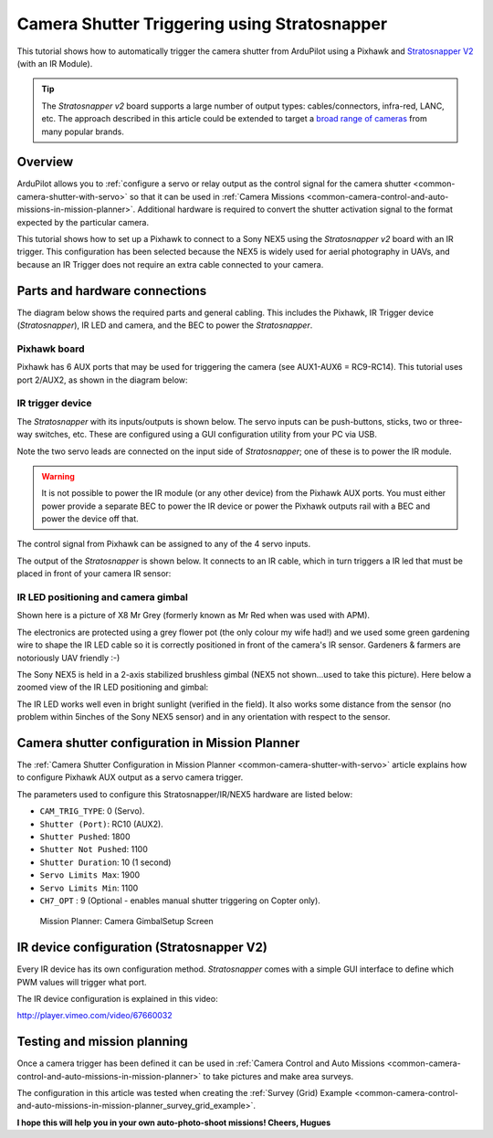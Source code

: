 .. _common-pixhawk-auto-camera-trigger-without-chdk:

=============================================
Camera Shutter Triggering using Stratosnapper
=============================================

This tutorial shows how to automatically trigger the camera shutter from
ArduPilot using a Pixhawk and `Stratosnapper V2 <http://littlesmartthings.com/product/stratosnapper-2/>`__ (with an
IR Module).

.. tip::

   The *Stratosnapper v2* board supports a large number of output
   types: cables/connectors, infra-red, LANC, etc. The approach described
   in this article could be extended to target a `broad range of cameras <http://littlesmartthings.com/support-documentation/faq/supported-cameras-2/>`__
   from many popular brands.

Overview
========

ArduPilot allows you to :ref:`configure a servo or relay output as the control signal for the camera shutter <common-camera-shutter-with-servo>` so that it can be used in
:ref:`Camera Missions <common-camera-control-and-auto-missions-in-mission-planner>`.
Additional hardware is required to convert the shutter activation signal
to the format expected by the particular camera.

This tutorial shows how to set up a Pixhawk to connect to a Sony NEX5
using the *Stratosnapper v2* board with an IR trigger. This
configuration has been selected because the NEX5 is widely used for
aerial photography in UAVs, and because an IR Trigger does not require
an extra cable connected to your camera.

Parts and hardware connections
==============================

The diagram below shows the required parts and general cabling. This
includes the Pixhawk, IR Trigger device (*Stratosnapper*), IR LED and
camera, and the BEC to power the *Stratosnapper*.

.. image:: ../../../images/generalhwconnectionscheme.jpg
    :target: ../_images/generalhwconnectionscheme.jpg

.. image:: ../../../images/Pixhawklargeview.jpg
    :target: ../_images/Pixhawklargeview.jpg

Pixhawk board
-------------

Pixhawk has 6 AUX ports that may be used for triggering the camera (see
AUX1-AUX6 = RC9-RC14). This tutorial uses port 2/AUX2, as shown in the
diagram below:

.. image:: ../../../images/Pixhawkdetailview.jpg
    :target: ../_images/Pixhawkdetailview.jpg

IR trigger device
-----------------

The *Stratosnapper* with its inputs/outputs is shown below. The servo
inputs can be push-buttons, sticks, two or three-way switches, etc.
These are configured using a GUI configuration utility from your PC via
USB.

.. image:: ../../../images/stratosnapper2cables.jpg
    :target: ../_images/stratosnapper2cables.jpg

Note the two servo leads are connected on the input side of
*Stratosnapper*; one of these is to power the IR module.

.. warning::

   It is not possible to power the IR module (or any other device)
   from the Pixhawk AUX ports. You must either power provide a separate BEC
   to power the IR device or power the Pixhawk outputs rail with a BEC and
   power the device off that. 

The control signal from Pixhawk can be assigned to any of the 4 servo
inputs.

.. image:: ../../../images/SS2AUX1.jpg
    :target: ../_images/SS2AUX1.jpg

The output of the *Stratosnapper* is shown below. It connects to an IR
cable, which in turn triggers a IR led that must be placed in front of
your camera IR sensor:

.. image:: ../../../images/SS2IR.jpg
    :target: ../_images/SS2IR.jpg

IR LED positioning and camera gimbal
------------------------------------

Shown here is a picture of X8 Mr Grey (formerly known as Mr Red when was
used with APM).

The electronics are protected using a grey flower pot (the only colour
my wife had!) and we used some green gardening wire to shape the IR LED
cable so it is correctly positioned in front of the camera's IR sensor.
Gardeners & farmers are notoriously UAV friendly :-)

.. image:: ../../../images/vuegimbal1.jpg
    :target: ../_images/vuegimbal1.jpg

The Sony NEX5 is held in a 2-axis stabilized brushless gimbal (NEX5 not
shown...used to take this picture). Here below a zoomed view of the IR
LED positioning and gimbal:

.. image:: ../../../images/vuegimbal2.jpg
    :target: ../_images/vuegimbal2.jpg

The IR LED works well even in bright sunlight (verified in the field).
It also works some distance from the sensor (no problem within 5inches
of the Sony NEX5 sensor) and in any orientation with respect to the
sensor.

Camera shutter configuration in Mission Planner
===============================================

The :ref:`Camera Shutter Configuration in Mission Planner <common-camera-shutter-with-servo>` article explains how to
configure Pixhawk AUX output as a servo camera trigger.

The parameters used to configure this Stratosnapper/IR/NEX5 hardware are
listed below:

-  ``CAM_TRIG_TYPE``: 0 (Servo).
-  ``Shutter (Port)``: RC10 (AUX2).
-  ``Shutter Pushed``: 1800
-  ``Shutter Not Pushed``: 1100
-  ``Shutter Duration``: 10 (1 second)
-  ``Servo Limits Max``: 1900
-  ``Servo Limits Min``: 1100
-  ``CH7_OPT`` : 9 (Optional - enables manual shutter triggering on
   Copter only).

.. figure:: ../../../images/missionplannercameragimbalscreen.jpg
   :target: ../_images/missionplannercameragimbalscreen.jpg

   Mission Planner: Camera GimbalSetup Screen

IR device configuration (Stratosnapper V2)
==========================================

Every IR device has its own configuration method. *Stratosnapper* comes
with a simple GUI interface to define which PWM values will trigger what
port.

The IR device configuration is explained in this video:

http://player.vimeo.com/video/67660032

Testing and mission planning
============================

Once a camera trigger has been defined it can be used in :ref:`Camera Control and Auto Missions <common-camera-control-and-auto-missions-in-mission-planner>`
to take pictures and make area surveys.

The configuration in this article was tested when creating the :ref:`Survey (Grid) Example <common-camera-control-and-auto-missions-in-mission-planner_survey_grid_example>`.

**I hope this will help you in your own auto-photo-shoot missions!
Cheers, Hugues**
